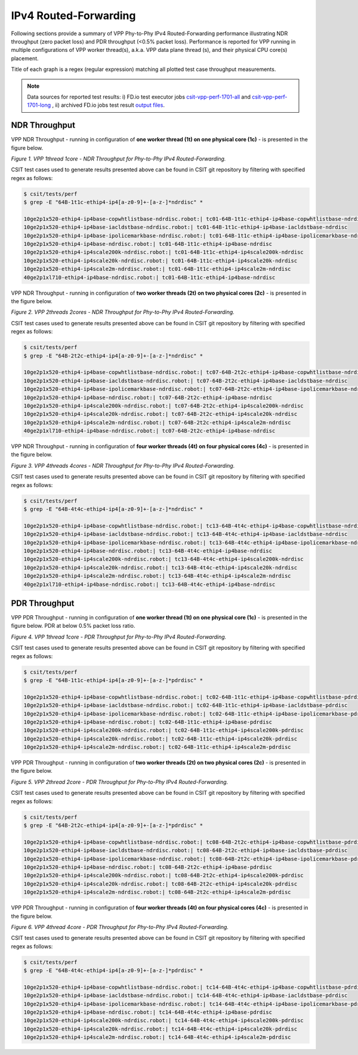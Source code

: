 IPv4 Routed-Forwarding
======================

Following sections provide a summary of VPP Phy-to-Phy IPv4 Routed-Forwarding
performance illustrating NDR throughput (zero packet loss) and PDR throughput
(<0.5% packet loss). Performance is reported for VPP running in multiple
configurations of VPP worker thread(s), a.k.a. VPP data plane thread (s), and
their physical CPU core(s) placement.

Title of each graph is a regex (regular expression) matching all plotted
test case throughput measurements.

.. note::

    Data sources for reported test results: i) FD.io test executor jobs
    `csit-vpp-perf-1701-all
    <https://jenkins.fd.io/view/csit/job/csit-vpp-perf-1701-all/>`_ and
    `csit-vpp-perf-1701-long
    <https://jenkins.fd.io/view/csit/job/csit-vpp-perf-1701-long/>`_
    , ii) archived FD.io jobs test result `output files
    <https://docs.fd.io/csit/rls1701/report/_static/archive/>`_.

NDR Throughput
~~~~~~~~~~~~~~

VPP NDR Throughput - running in configuration of **one worker thread (1t) on
one physical core (1c)** - is presented in the figure below.

.. raw:: html

    <iframe width="700" height="700" frameborder="0" scrolling="no" src="../../_static/vpp/64B-1t1c-ethip4-ip4-ndrdisc.html"></iframe>

*Figure 1. VPP 1thread 1core - NDR Throughput for Phy-to-Phy IPv4 Routed-Forwarding.*

CSIT test cases used to generate results presented above can be found in CSIT
git repository by filtering with specified regex as follows:

.. code-block:: bash

    $ csit/tests/perf
    $ grep -E "64B-1t1c-ethip4-ip4[a-z0-9]+-[a-z-]*ndrdisc" *

    10ge2p1x520-ethip4-ip4base-copwhtlistbase-ndrdisc.robot:| tc01-64B-1t1c-ethip4-ip4base-copwhtlistbase-ndrdisc
    10ge2p1x520-ethip4-ip4base-iacldstbase-ndrdisc.robot:| tc01-64B-1t1c-ethip4-ip4base-iacldstbase-ndrdisc
    10ge2p1x520-ethip4-ip4base-ipolicemarkbase-ndrdisc.robot:| tc01-64B-1t1c-ethip4-ip4base-ipolicemarkbase-ndrdisc
    10ge2p1x520-ethip4-ip4base-ndrdisc.robot:| tc01-64B-1t1c-ethip4-ip4base-ndrdisc
    10ge2p1x520-ethip4-ip4scale200k-ndrdisc.robot:| tc01-64B-1t1c-ethip4-ip4scale200k-ndrdisc
    10ge2p1x520-ethip4-ip4scale20k-ndrdisc.robot:| tc01-64B-1t1c-ethip4-ip4scale20k-ndrdisc
    10ge2p1x520-ethip4-ip4scale2m-ndrdisc.robot:| tc01-64B-1t1c-ethip4-ip4scale2m-ndrdisc
    40ge2p1xl710-ethip4-ip4base-ndrdisc.robot:| tc01-64B-1t1c-ethip4-ip4base-ndrdisc

VPP NDR Throughput - running in configuration of **two worker threads (2t) on
two physical cores (2c)** - is presented in the figure below.

.. raw:: html

    <iframe width="700" height="700" frameborder="0" scrolling="no" src="../../_static/vpp/64B-2t2c-ethip4-ip4-ndrdisc.html"></iframe>

*Figure 2. VPP 2threads 2cores - NDR Throughput for Phy-to-Phy IPv4
Routed-Forwarding.*

CSIT test cases used to generate results presented above can be found in CSIT
git repository by filtering with specified regex as follows:

.. code-block:: bash

    $ csit/tests/perf
    $ grep -E "64B-2t2c-ethip4-ip4[a-z0-9]+-[a-z-]*ndrdisc" *

    10ge2p1x520-ethip4-ip4base-copwhtlistbase-ndrdisc.robot:| tc07-64B-2t2c-ethip4-ip4base-copwhtlistbase-ndrdisc
    10ge2p1x520-ethip4-ip4base-iacldstbase-ndrdisc.robot:| tc07-64B-2t2c-ethip4-ip4base-iacldstbase-ndrdisc
    10ge2p1x520-ethip4-ip4base-ipolicemarkbase-ndrdisc.robot:| tc07-64B-2t2c-ethip4-ip4base-ipolicemarkbase-ndrdisc
    10ge2p1x520-ethip4-ip4base-ndrdisc.robot:| tc07-64B-2t2c-ethip4-ip4base-ndrdisc
    10ge2p1x520-ethip4-ip4scale200k-ndrdisc.robot:| tc07-64B-2t2c-ethip4-ip4scale200k-ndrdisc
    10ge2p1x520-ethip4-ip4scale20k-ndrdisc.robot:| tc07-64B-2t2c-ethip4-ip4scale20k-ndrdisc
    10ge2p1x520-ethip4-ip4scale2m-ndrdisc.robot:| tc07-64B-2t2c-ethip4-ip4scale2m-ndrdisc
    40ge2p1xl710-ethip4-ip4base-ndrdisc.robot:| tc07-64B-2t2c-ethip4-ip4base-ndrdisc

VPP NDR Throughput - running in configuration of **four worker threads (4t) on
four physical cores (4c)** - is presented in the figure below.

.. raw:: html

    <iframe width="700" height="700" frameborder="0" scrolling="no" src="../../_static/vpp/64B-4t4c-ethip4-ip4-ndrdisc.html"></iframe>

*Figure 3. VPP 4threads 4cores - NDR Throughput for Phy-to-Phy IPv4
Routed-Forwarding.*

CSIT test cases used to generate results presented above can be found in CSIT
git repository by filtering with specified regex as follows:

.. code-block:: bash

    $ csit/tests/perf
    $ grep -E "64B-4t4c-ethip4-ip4[a-z0-9]+-[a-z-]*ndrdisc" *

    10ge2p1x520-ethip4-ip4base-copwhtlistbase-ndrdisc.robot:| tc13-64B-4t4c-ethip4-ip4base-copwhtlistbase-ndrdisc
    10ge2p1x520-ethip4-ip4base-iacldstbase-ndrdisc.robot:| tc13-64B-4t4c-ethip4-ip4base-iacldstbase-ndrdisc
    10ge2p1x520-ethip4-ip4base-ipolicemarkbase-ndrdisc.robot:| tc13-64B-4t4c-ethip4-ip4base-ipolicemarkbase-ndrdisc
    10ge2p1x520-ethip4-ip4base-ndrdisc.robot:| tc13-64B-4t4c-ethip4-ip4base-ndrdisc
    10ge2p1x520-ethip4-ip4scale200k-ndrdisc.robot:| tc13-64B-4t4c-ethip4-ip4scale200k-ndrdisc
    10ge2p1x520-ethip4-ip4scale20k-ndrdisc.robot:| tc13-64B-4t4c-ethip4-ip4scale20k-ndrdisc
    10ge2p1x520-ethip4-ip4scale2m-ndrdisc.robot:| tc13-64B-4t4c-ethip4-ip4scale2m-ndrdisc
    40ge2p1xl710-ethip4-ip4base-ndrdisc.robot:| tc13-64B-4t4c-ethip4-ip4base-ndrdisc

PDR Throughput
~~~~~~~~~~~~~~

VPP PDR Throughput - running in configuration of **one worker thread (1t) on one
physical core (1c)** - is presented in the figure below. PDR at below 0.5%
packet loss ratio.

.. raw:: html

    <iframe width="700" height="700" frameborder="0" scrolling="no" src="../../_static/vpp/64B-1t1c-ethip4-ip4-pdrdisc.html"></iframe>

*Figure 4. VPP 1thread 1core - PDR Throughput for Phy-to-Phy IPv4
Routed-Forwarding.*

CSIT test cases used to generate results presented above can be found in CSIT
git repository by filtering with specified regex as follows:

.. code-block:: bash

    $ csit/tests/perf
    $ grep -E "64B-1t1c-ethip4-ip4[a-z0-9]+-[a-z-]*pdrdisc" *

    10ge2p1x520-ethip4-ip4base-copwhtlistbase-ndrdisc.robot:| tc02-64B-1t1c-ethip4-ip4base-copwhtlistbase-pdrdisc
    10ge2p1x520-ethip4-ip4base-iacldstbase-ndrdisc.robot:| tc02-64B-1t1c-ethip4-ip4base-iacldstbase-pdrdisc
    10ge2p1x520-ethip4-ip4base-ipolicemarkbase-ndrdisc.robot:| tc02-64B-1t1c-ethip4-ip4base-ipolicemarkbase-pdrdisc
    10ge2p1x520-ethip4-ip4base-ndrdisc.robot:| tc02-64B-1t1c-ethip4-ip4base-pdrdisc
    10ge2p1x520-ethip4-ip4scale200k-ndrdisc.robot:| tc02-64B-1t1c-ethip4-ip4scale200k-pdrdisc
    10ge2p1x520-ethip4-ip4scale20k-ndrdisc.robot:| tc02-64B-1t1c-ethip4-ip4scale20k-pdrdisc
    10ge2p1x520-ethip4-ip4scale2m-ndrdisc.robot:| tc02-64B-1t1c-ethip4-ip4scale2m-pdrdisc

VPP PDR Throughput - running in configuration of **two worker threads (2t) on
two physical cores (2c)** - is presented in the figure below.

.. raw:: html

    <iframe width="700" height="700" frameborder="0" scrolling="no" src="../../_static/vpp/64B-2t2c-ethip4-ip4-pdrdisc.html"></iframe>

*Figure 5. VPP 2thread 2core - PDR Throughput for Phy-to-Phy IPv4
Routed-Forwarding.*

CSIT test cases used to generate results presented above can be found in CSIT
git repository by filtering with specified regex as follows:

.. code-block:: bash

    $ csit/tests/perf
    $ grep -E "64B-2t2c-ethip4-ip4[a-z0-9]+-[a-z-]*pdrdisc" *

    10ge2p1x520-ethip4-ip4base-copwhtlistbase-ndrdisc.robot:| tc08-64B-2t2c-ethip4-ip4base-copwhtlistbase-pdrdisc
    10ge2p1x520-ethip4-ip4base-iacldstbase-ndrdisc.robot:| tc08-64B-2t2c-ethip4-ip4base-iacldstbase-pdrdisc
    10ge2p1x520-ethip4-ip4base-ipolicemarkbase-ndrdisc.robot:| tc08-64B-2t2c-ethip4-ip4base-ipolicemarkbase-pdrdisc
    10ge2p1x520-ethip4-ip4base-ndrdisc.robot:| tc08-64B-2t2c-ethip4-ip4base-pdrdisc
    10ge2p1x520-ethip4-ip4scale200k-ndrdisc.robot:| tc08-64B-2t2c-ethip4-ip4scale200k-pdrdisc
    10ge2p1x520-ethip4-ip4scale20k-ndrdisc.robot:| tc08-64B-2t2c-ethip4-ip4scale20k-pdrdisc
    10ge2p1x520-ethip4-ip4scale2m-ndrdisc.robot:| tc08-64B-2t2c-ethip4-ip4scale2m-pdrdisc

VPP PDR Throughput - running in configuration of **four worker threads (4t) on
four physical cores (4c)** - is presented in the figure below.

.. raw:: html

    <iframe width="700" height="700" frameborder="0" scrolling="no" src="../../_static/vpp/64B-4t4c-ethip4-ip4-pdrdisc.html"></iframe>

*Figure 6. VPP 4thread 4core - PDR Throughput for Phy-to-Phy IPv4
Routed-Forwarding.*

CSIT test cases used to generate results presented above can be found in CSIT
git repository by filtering with specified regex as follows:

.. code-block:: bash

    $ csit/tests/perf
    $ grep -E "64B-4t4c-ethip4-ip4[a-z0-9]+-[a-z-]*pdrdisc" *

    10ge2p1x520-ethip4-ip4base-copwhtlistbase-ndrdisc.robot:| tc14-64B-4t4c-ethip4-ip4base-copwhtlistbase-pdrdisc
    10ge2p1x520-ethip4-ip4base-iacldstbase-ndrdisc.robot:| tc14-64B-4t4c-ethip4-ip4base-iacldstbase-pdrdisc
    10ge2p1x520-ethip4-ip4base-ipolicemarkbase-ndrdisc.robot:| tc14-64B-4t4c-ethip4-ip4base-ipolicemarkbase-pdrdisc
    10ge2p1x520-ethip4-ip4base-ndrdisc.robot:| tc14-64B-4t4c-ethip4-ip4base-pdrdisc
    10ge2p1x520-ethip4-ip4scale200k-ndrdisc.robot:| tc14-64B-4t4c-ethip4-ip4scale200k-pdrdisc
    10ge2p1x520-ethip4-ip4scale20k-ndrdisc.robot:| tc14-64B-4t4c-ethip4-ip4scale20k-pdrdisc
    10ge2p1x520-ethip4-ip4scale2m-ndrdisc.robot:| tc14-64B-4t4c-ethip4-ip4scale2m-pdrdisc

